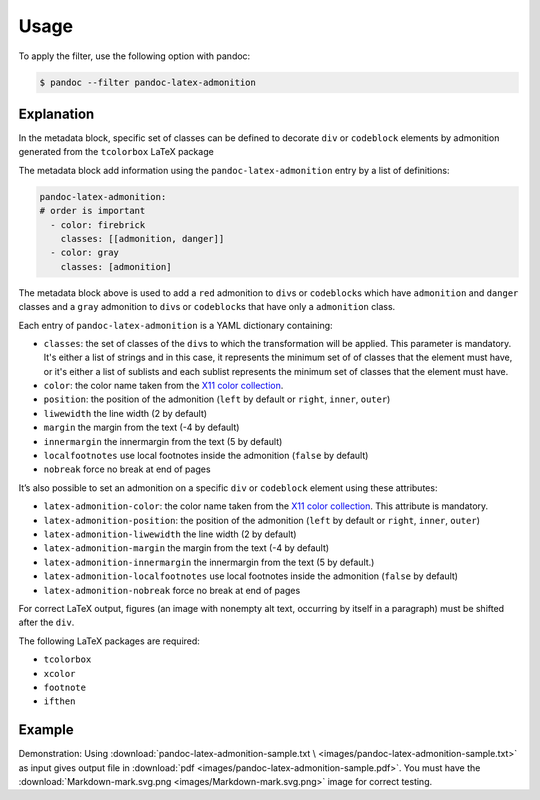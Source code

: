 Usage
=====

To apply the filter, use the following option with pandoc:

.. code-block:: shell-session

    $ pandoc --filter pandoc-latex-admonition

Explanation
-----------

In the metadata block, specific set of classes can be defined to
decorate ``div`` or ``codeblock`` elements by admonition generated from
the ``tcolorbox`` LaTeX package

The metadata block add information using the ``pandoc-latex-admonition``
entry by a list of definitions:

.. code-block:: yaml

   pandoc-latex-admonition:
   # order is important
     - color: firebrick
       classes: [[admonition, danger]]
     - color: gray
       classes: [admonition]

The metadata block above is used to add a ``red`` admonition to
``div``\ s or ``codeblock``\ s which have ``admonition`` and ``danger``
classes and a ``gray`` admonition to ``div``\ s or ``codeblock``\ s that
have only a ``admonition`` class.

Each entry of ``pandoc-latex-admonition`` is a YAML dictionary
containing:

-  ``classes``: the set of classes of the ``div``\ s to which the
   transformation will be applied. This parameter is mandatory.
   It's either a list of strings and in this case, it represents the minimum
   set of of classes that the element must have, or it's either a list of
   sublists and each sublist represents the minimum set of classes that the
   element must have.
-  ``color``: the color name taken from the `X11 color
   collection <https://www.w3.org/TR/css3-color/#svg-color>`__.
-  ``position``: the position of the admonition (``left`` by default or
   ``right``, ``inner``, ``outer``)
-  ``liwewidth`` the line width (2 by default)
-  ``margin`` the margin from the text (-4 by default)
-  ``innermargin`` the innermargin from the text (5 by default)
-  ``localfootnotes`` use local footnotes inside the admonition
   (``false`` by default)
-  ``nobreak`` force no break at end of pages

It’s also possible to set an admonition on a specific ``div`` or
``codeblock`` element using these attributes:

-  ``latex-admonition-color``: the color name taken from the `X11 color
   collection <https://www.w3.org/TR/css3-color/#svg-color>`__. This
   attribute is mandatory.
-  ``latex-admonition-position``: the position
   of the admonition (``left`` by default or ``right``, ``inner``, ``outer``)
-  ``latex-admonition-liwewidth`` the line width (2 by default)
-  ``latex-admonition-margin`` the margin from the text (-4 by default)
-  ``latex-admonition-innermargin`` the innermargin from the text (5 by
   default.)
-  ``latex-admonition-localfootnotes`` use local footnotes inside the
   admonition (``false`` by default)
-  ``latex-admonition-nobreak`` force no break at end of pages

For correct LaTeX output, figures (an image with nonempty alt text,
occurring by itself in a paragraph) must be shifted after the ``div``.

The following LaTeX packages are required:

-  ``tcolorbox``
-  ``xcolor``
-  ``footnote``
-  ``ifthen``

Example
-------

Demonstration: Using
:download:`pandoc-latex-admonition-sample.txt \
<images/pandoc-latex-admonition-sample.txt>`
as input gives output file in
:download:`pdf <images/pandoc-latex-admonition-sample.pdf>`.
You must have the
:download:`Markdown-mark.svg.png <images/Markdown-mark.svg.png>`
image for correct testing.
